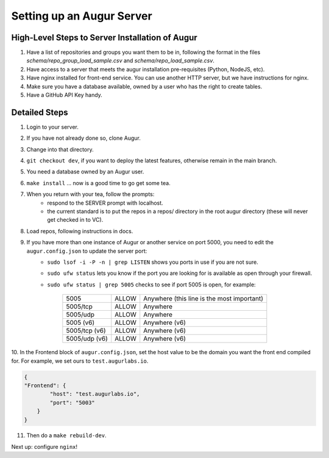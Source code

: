 ---------------------------
Setting up an Augur Server
---------------------------


High-Level Steps to Server Installation of Augur
------------------------------------------------

1. Have a list of repositories and groups you want them to be in, following the format in the files `schema/repo_group_load_sample.csv` and `schema/repo_load_sample.csv`.
2. Have access to a server that meets the augur installation pre-requisites (Python, NodeJS, etc).
3. Have nginx installed for front-end service. You can use another HTTP server, but we have instructions for nginx.
4. Make sure you have a database available, owned by a user who has the right to create tables.
5. Have a GitHub API Key handy.

Detailed Steps
---------------------------

1. Login to your server.
2. If you have not already done so, clone Augur.
3. Change into that directory.
4. ``git checkout dev``, if you want to deploy the latest features, otherwise remain in the main branch.
5. You need a database owned by an Augur user.
6. ``make install`` ... now is a good time to go get some tea.
7. When you return with your tea, follow the prompts:
        - respond to the SERVER prompt with localhost.
        - the current standard is to put the repos in a repos/ directory in the root augur directory (these will never get checked in to VC).
8. Load repos, following instructions in docs.
9. If you have more than one instance of Augur or another service on port 5000, you need to edit the ``augur.config.json`` to update the server port:
        - ``sudo lsof -i -P -n | grep LISTEN`` shows you ports in use if you are not sure.
        - ``sudo ufw status`` lets you know if the port you are looking for is available as open through your firewall.
        - ``sudo ufw status | grep 5005`` checks to see if port 5005 is open, for example:

                        +---------------+--------+---------------------------------------------+
                        | 5005          | ALLOW  | Anywhere (this line is the most important)  |
                        +---------------+--------+---------------------------------------------+
                        | 5005/tcp      | ALLOW  | Anywhere                                    |
                        +---------------+--------+---------------------------------------------+
                        | 5005/udp      | ALLOW  | Anywhere                                    |
                        +---------------+--------+---------------------------------------------+
                        | 5005 (v6)     | ALLOW  | Anywhere (v6)                               |
                        +---------------+--------+---------------------------------------------+
                        | 5005/tcp (v6) | ALLOW  | Anywhere (v6)                               |
                        +---------------+--------+---------------------------------------------+
                        | 5005/udp (v6) | ALLOW  | Anywhere (v6)                               |
                        +---------------+--------+---------------------------------------------+

10. In the Frontend block of ``augur.config.json``, set the host value to be the domain you want the front end compiled for.
For example, we set ours to ``test.augurlabs.io``.

.. code-block:: json

    {
    "Frontend": {
            "host": "test.augurlabs.io",
            "port": "5003"
        }
    }

11. Then do a ``make rebuild-dev``.

Next up: configure ``nginx``!
